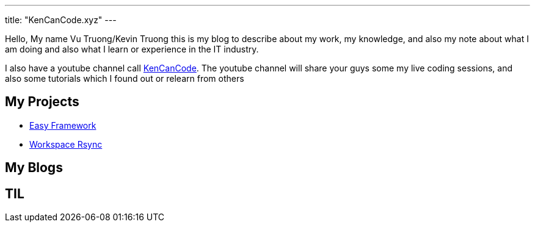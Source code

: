 ---
title: "KenCanCode.xyz"
---

Hello, My name Vu Truong/Kevin Truong this is my blog to describe about my work, my knowledge, and also my note about what I am doing and also what I learn or experience in the IT industry.

I also have a youtube channel call https://www.youtube.com/channel/UCUI_23Sh86s0PTEiYyHl3lQ[KenCanCode].
The youtube channel will share your guys some my live coding sessions, and also some tutorials which I found out or relearn from others

== My Projects

* link:projects/easy-framework[Easy Framework]
* link:projects/workspace-rsync[Workspace Rsync]

== My Blogs

== TIL

